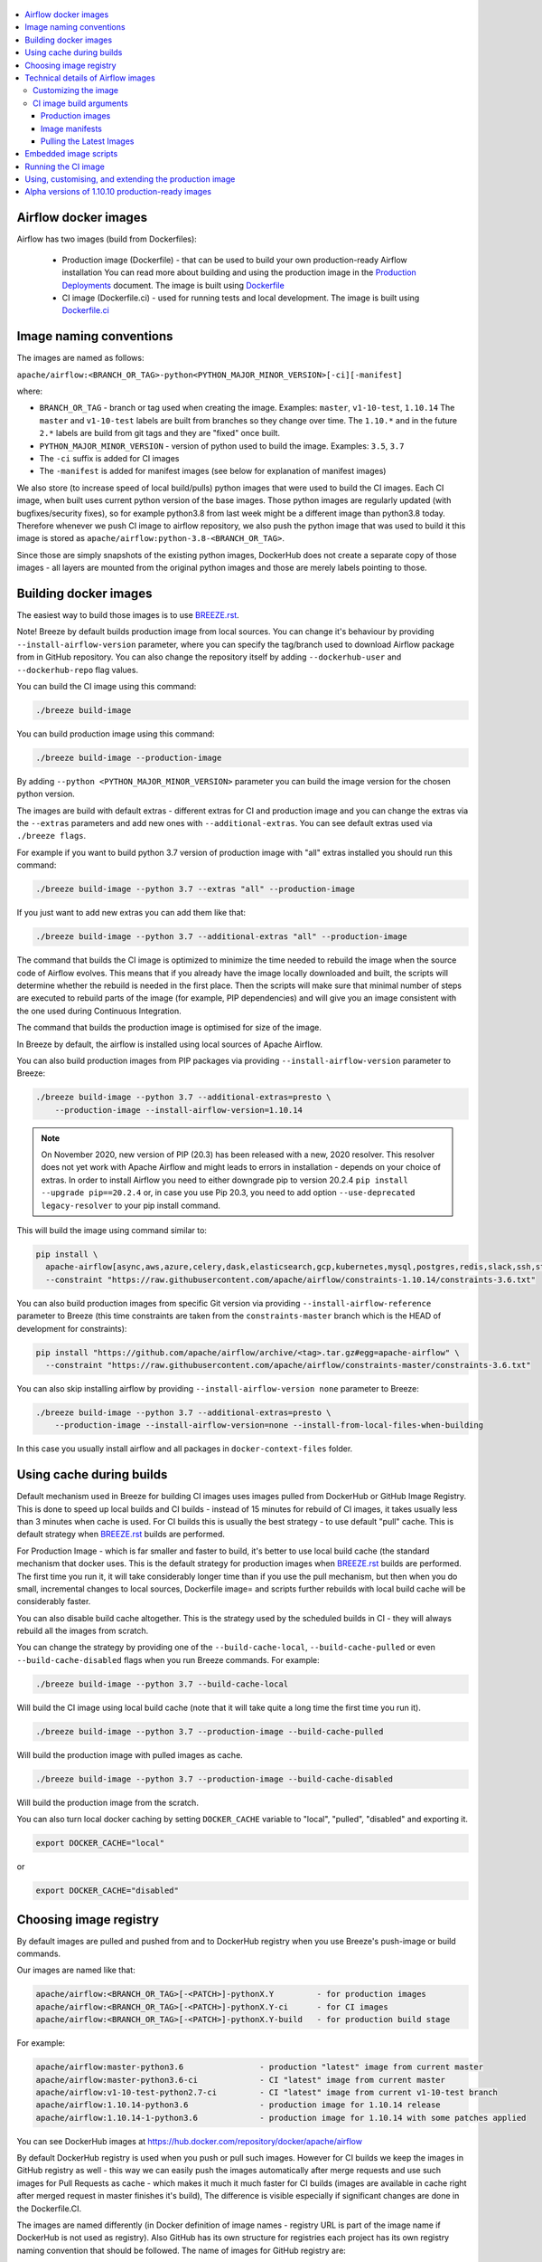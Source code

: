  .. Licensed to the Apache Software Foundation (ASF) under one
    or more contributor license agreements.  See the NOTICE file
    distributed with this work for additional information
    regarding copyright ownership.  The ASF licenses this file
    to you under the Apache License, Version 2.0 (the
    "License"); you may not use this file except in compliance
    with the License.  You may obtain a copy of the License at

 ..   http://www.apache.org/licenses/LICENSE-2.0

 .. Unless required by applicable law or agreed to in writing,
    software distributed under the License is distributed on an
    "AS IS" BASIS, WITHOUT WARRANTIES OR CONDITIONS OF ANY
    KIND, either express or implied.  See the License for the
    specific language governing permissions and limitations
    under the License.

.. contents:: :local:

Airflow docker images
=====================

Airflow has two images (build from Dockerfiles):

  * Production image (Dockerfile) - that can be used to build your own production-ready Airflow installation
    You can read more about building and using the production image in the
    `Production Deployments <https://airflow.apache.org/docs/apache-airflow/stable/production-deployment.html>`_ document.
    The image is built using `Dockerfile <Dockerfile>`_

  * CI image (Dockerfile.ci) - used for running tests and local development. The image is built using
    `Dockerfile.ci <Dockerfile.ci>`_

Image naming conventions
========================

The images are named as follows:

``apache/airflow:<BRANCH_OR_TAG>-python<PYTHON_MAJOR_MINOR_VERSION>[-ci][-manifest]``

where:

* ``BRANCH_OR_TAG`` - branch or tag used when creating the image. Examples: ``master``, ``v1-10-test``, ``1.10.14``
  The ``master`` and ``v1-10-test`` labels are built from branches so they change over time. The ``1.10.*`` and in
  the future ``2.*`` labels are build from git tags and they are "fixed" once built.
* ``PYTHON_MAJOR_MINOR_VERSION`` - version of python used to build the image. Examples: ``3.5``, ``3.7``
* The ``-ci`` suffix is added for CI images
* The ``-manifest`` is added for manifest images (see below for explanation of manifest images)

We also store (to increase speed of local build/pulls) python images that were used to build
the CI images. Each CI image, when built uses current python version of the base images. Those
python images are regularly updated (with bugfixes/security fixes), so for example python3.8 from
last week might be a different image than python3.8 today. Therefore whenever we push CI image
to airflow repository, we also push the python image that was used to build it this image is stored
as ``apache/airflow:python-3.8-<BRANCH_OR_TAG>``.

Since those are simply snapshots of the existing python images, DockerHub does not create a separate
copy of those images - all layers are mounted from the original python images and those are merely
labels pointing to those.

Building docker images
======================

The easiest way to build those images is to use `<BREEZE.rst>`_.

Note! Breeze by default builds production image from local sources. You can change it's behaviour by
providing ``--install-airflow-version`` parameter, where you can specify the
tag/branch used to download Airflow package from in GitHub repository. You can
also change the repository itself by adding ``--dockerhub-user`` and ``--dockerhub-repo`` flag values.

You can build the CI image using this command:

.. code-block:: bash

  ./breeze build-image

You can build production image using this command:

.. code-block:: bash

  ./breeze build-image --production-image

By adding ``--python <PYTHON_MAJOR_MINOR_VERSION>`` parameter you can build the
image version for the chosen python version.

The images are build with default extras - different extras for CI and production image and you
can change the extras via the ``--extras`` parameters and add new ones with ``--additional-extras``.
You can see default extras used via ``./breeze flags``.

For example if you want to build python 3.7 version of production image with
"all" extras installed you should run this command:

.. code-block:: bash

  ./breeze build-image --python 3.7 --extras "all" --production-image

If you just want to add new extras you can add them like that:

.. code-block:: bash

  ./breeze build-image --python 3.7 --additional-extras "all" --production-image

The command that builds the CI image is optimized to minimize the time needed to rebuild the image when
the source code of Airflow evolves. This means that if you already have the image locally downloaded and
built, the scripts will determine whether the rebuild is needed in the first place. Then the scripts will
make sure that minimal number of steps are executed to rebuild parts of the image (for example,
PIP dependencies) and will give you an image consistent with the one used during Continuous Integration.

The command that builds the production image is optimised for size of the image.

In Breeze by default, the airflow is installed using local sources of Apache Airflow.

You can also build production images from PIP packages via providing ``--install-airflow-version``
parameter to Breeze:

.. code-block:: bash

  ./breeze build-image --python 3.7 --additional-extras=presto \
      --production-image --install-airflow-version=1.10.14


.. note::

   On November 2020, new version of PIP (20.3) has been released with a new, 2020 resolver. This resolver
   does not yet work with Apache Airflow and might leads to errors in installation - depends on your choice
   of extras. In order to install Airflow you need to either downgrade pip to version 20.2.4
   ``pip install --upgrade pip==20.2.4`` or, in case you use Pip 20.3, you need to add option
   ``--use-deprecated legacy-resolver`` to your pip install command.


This will build the image using command similar to:

.. code-block:: bash

    pip install \
      apache-airflow[async,aws,azure,celery,dask,elasticsearch,gcp,kubernetes,mysql,postgres,redis,slack,ssh,statsd,virtualenv,presto]==1.10.14 \
      --constraint "https://raw.githubusercontent.com/apache/airflow/constraints-1.10.14/constraints-3.6.txt"

You can also build production images from specific Git version via providing ``--install-airflow-reference``
parameter to Breeze (this time constraints are taken from the ``constraints-master`` branch which is the
HEAD of development for constraints):

.. code-block:: bash

    pip install "https://github.com/apache/airflow/archive/<tag>.tar.gz#egg=apache-airflow" \
      --constraint "https://raw.githubusercontent.com/apache/airflow/constraints-master/constraints-3.6.txt"

You can also skip installing airflow by providing ``--install-airflow-version none`` parameter to Breeze:

.. code-block:: bash

  ./breeze build-image --python 3.7 --additional-extras=presto \
      --production-image --install-airflow-version=none --install-from-local-files-when-building

In this case you usually install airflow and all packages in ``docker-context-files`` folder.

Using cache during builds
=========================

Default mechanism used in Breeze for building CI images uses images pulled from DockerHub or
GitHub Image Registry. This is done to speed up local builds and CI builds - instead of 15 minutes
for rebuild of CI images, it takes usually less than 3 minutes when cache is used. For CI builds this is
usually the best strategy - to use default "pull" cache. This is default strategy when
`<BREEZE.rst>`_ builds are performed.

For Production Image - which is far smaller and faster to build, it's better to use local build cache (the
standard mechanism that docker uses. This is the default strategy for production images when
`<BREEZE.rst>`_ builds are performed. The first time you run it, it will take considerably longer time than
if you use the pull mechanism, but then when you do small, incremental changes to local sources,
Dockerfile image= and scripts further rebuilds with local build cache will be considerably faster.

You can also disable build cache altogether. This is the strategy used by the scheduled builds in CI - they
will always rebuild all the images from scratch.

You can change the strategy by providing one of the ``--build-cache-local``, ``--build-cache-pulled`` or
even ``--build-cache-disabled`` flags when you run Breeze commands. For example:

.. code-block:: bash

  ./breeze build-image --python 3.7 --build-cache-local

Will build the CI image using local build cache (note that it will take quite a long time the first
time you run it).

.. code-block:: bash

  ./breeze build-image --python 3.7 --production-image --build-cache-pulled

Will build the production image with pulled images as cache.


.. code-block:: bash

  ./breeze build-image --python 3.7 --production-image --build-cache-disabled

Will build the production image from the scratch.

You can also turn local docker caching by setting ``DOCKER_CACHE`` variable to "local", "pulled",
"disabled" and exporting it.

.. code-block:: bash

  export DOCKER_CACHE="local"

or

.. code-block:: bash

  export DOCKER_CACHE="disabled"


Choosing image registry
=======================

By default images are pulled and pushed from and to DockerHub registry when you use Breeze's push-image
or build commands.

Our images are named like that:

.. code-block:: bash

  apache/airflow:<BRANCH_OR_TAG>[-<PATCH>]-pythonX.Y         - for production images
  apache/airflow:<BRANCH_OR_TAG>[-<PATCH>]-pythonX.Y-ci      - for CI images
  apache/airflow:<BRANCH_OR_TAG>[-<PATCH>]-pythonX.Y-build   - for production build stage

For example:

.. code-block:: bash

  apache/airflow:master-python3.6                - production "latest" image from current master
  apache/airflow:master-python3.6-ci             - CI "latest" image from current master
  apache/airflow:v1-10-test-python2.7-ci         - CI "latest" image from current v1-10-test branch
  apache/airflow:1.10.14-python3.6               - production image for 1.10.14 release
  apache/airflow:1.10.14-1-python3.6             - production image for 1.10.14 with some patches applied


You can see DockerHub images at `<https://hub.docker.com/repository/docker/apache/airflow>`_

By default DockerHub registry is used when you push or pull such images.
However for CI builds we keep the images in GitHub registry as well - this way we can easily push
the images automatically after merge requests and use such images for Pull Requests
as cache - which makes it much it much faster for CI builds (images are available in cache
right after merged request in master finishes it's build), The difference is visible especially if
significant changes are done in the Dockerfile.CI.

The images are named differently (in Docker definition of image names - registry URL is part of the
image name if DockerHub is not used as registry). Also GitHub has its own structure for registries
each project has its own registry naming convention that should be followed. The name of
images for GitHub registry are:

.. code-block:: bash

  docker.pkg.github.com/apache/airflow/<BRANCH>-pythonX.Y       - for production images
  docker.pkg.github.com/apache/airflow/<BRANCH>-pythonX.Y-ci    - for CI images
  docker.pkg.github.com/apache/airflow/<BRANCH>-pythonX.Y-build - for production build state

Note that we never push or pull TAG images to GitHub registry. It is only used for CI builds

You can see all the current GitHub images at `<https://github.com/apache/airflow/packages>`_

In order to interact with the GitHub images you need to add ``--github-registry`` flag to the pull/push
commands in Breeze. This way the images will be pulled/pushed from/to GitHub rather than from/to
DockerHub. Images are build locally as ``apache/airflow`` images but then they are tagged with the right
GitHub tags for you.

You can read more about the CI configuration and how CI builds are using DockerHub/GitHub images
in `<CI.rst>`_.

Note that you need to be committer and have the right to push to DockerHub and GitHub and you need to
be logged in. Only committers can push images directly.

Technical details of Airflow images
===================================

The CI image is used by Breeze as shell image but it is also used during CI build.
The image is single segment image that contains Airflow installation with "all" dependencies installed.
It is optimised for rebuild speed. It installs PIP dependencies from the current branch first -
so that any changes in setup.py do not trigger reinstalling of all dependencies.
There is a second step of installation that re-installs the dependencies
from the latest sources so that we are sure that latest dependencies are installed.

The production image is a multi-segment image. The first segment "airflow-build-image" contains all the
build essentials and related dependencies that allow to install airflow locally. By default the image is
build from a released version of Airflow from GitHub, but by providing some extra arguments you can also
build it from local sources. This is particularly useful in CI environment where we are using the image
to run Kubernetes tests. See below for the list of arguments that should be provided to build
production image from the local sources.

The image is primarily optimised for size of the final image, but also for speed of rebuilds - the
'airflow-build-image' segment uses the same technique as the CI builds for pre-installing PIP dependencies.
It first pre-installs them from the right GitHub branch and only after that final airflow installation is
done from either local sources or remote location (PIP or GitHub repository).

Customizing the image
.....................

Customizing the image is an alternative way of adding your own dependencies to the image.

The easiest way to build the image image is to use ``breeze`` script, but you can also build such customized
image by running appropriately crafted docker build in which you specify all the ``build-args``
that you need to add to customize it. You can read about all the args and ways you can build the image
in the `<#ci-image-build-arguments>`_ chapter below.

Here just a few examples are presented which should give you general understanding of what you can customize.

This builds the production image in version 3.7 with additional airflow extras from 1.10.10 Pypi package and
additional apt dev and runtime dependencies.

.. code-block:: bash

  docker build . -f Dockerfile.ci \
    --build-arg PYTHON_BASE_IMAGE="python:3.7-slim-buster" \
    --build-arg PYTHON_MAJOR_MINOR_VERSION=3.7 \
    --build-arg AIRFLOW_INSTALLATION_METHOD="apache-airflow" \
    --build-arg AIRFLOW_VERSION="1.10.14" \
    --build-arg AIRFLOW_INSTALL_VERSION="==1.10.14" \
    --build-arg AIRFLOW_CONSTRAINTS_REFERENCE="constraints-1-10" \
    --build-arg AIRFLOW_SOURCES_FROM="empty" \
    --build-arg AIRFLOW_SOURCES_TO="/empty" \
    --build-arg ADDITIONAL_AIRFLOW_EXTRAS="jdbc"
    --build-arg ADDITIONAL_PYTHON_DEPS="pandas"
    --build-arg ADDITIONAL_DEV_APT_DEPS="gcc g++"
    --build-arg ADDITIONAL_RUNTIME_APT_DEPS="default-jre-headless"
    --tag my-image


the same image can be built using ``breeze`` (it supports auto-completion of the options):

.. code-block:: bash

  ./breeze build-image -f Dockerfile.ci \
      --production-image  --python 3.7 --install-airflow-version=1.10.14 \
      --additional-extras=jdbc --additional-python-deps="pandas" \
      --additional-dev-apt-deps="gcc g++" --additional-runtime-apt-deps="default-jre-headless"
You can build the default production image with standard ``docker build`` command but they will only build
default versions of the image and will not use the dockerhub versions of images as cache.


You can customize more aspects of the image - such as additional commands executed before apt dependencies
are installed, or adding extra sources to install your dependencies from. You can see all the arguments
described below but here is an example of rather complex command to customize the image
based on example in `this comment <https://github.com/apache/airflow/issues/8605#issuecomment-690065621>`_:

.. code-block:: bash

  docker build . -f Dockerfile.ci \
    --build-arg PYTHON_BASE_IMAGE="python:3.7-slim-buster" \
    --build-arg PYTHON_MAJOR_MINOR_VERSION=3.7 \
    --build-arg AIRFLOW_INSTALLATION_METHOD="apache-airflow" \
    --build-arg AIRFLOW_VERSION="1.10.14" \
    --build-arg AIRFLOW_INSTALL_VERSION="==1.10.14" \
    --build-arg AIRFLOW_CONSTRAINTS_REFERENCE="constraints-1-10" \
    --build-arg AIRFLOW_SOURCES_FROM="empty" \
    --build-arg AIRFLOW_SOURCES_TO="/empty" \
    --build-arg ADDITIONAL_AIRFLOW_EXTRAS="slack" \
    --build-arg ADDITIONAL_PYTHON_DEPS="apache-airflow-backport-providers-odbc \
        azure-storage-blob \
        sshtunnel \
        google-api-python-client \
        oauth2client \
        beautifulsoup4 \
        dateparser \
        rocketchat_API \
        typeform" \
    --build-arg ADDITIONAL_DEV_APT_DEPS="msodbcsql17 unixodbc-dev g++" \
    --build-arg ADDITIONAL_DEV_APT_COMMAND="curl https://packages.microsoft.com/keys/microsoft.asc | apt-key add --no-tty - && curl https://packages.microsoft.com/config/debian/10/prod.list > /etc/apt/sources.list.d/mssql-release.list" \
    --build-arg ADDITIONAL_DEV_ENV_VARS="ACCEPT_EULA=Y" \
    --build-arg ADDITIONAL_RUNTIME_APT_COMMAND="curl https://packages.microsoft.com/keys/microsoft.asc | apt-key add --no-tty - && curl https://packages.microsoft.com/config/debian/10/prod.list > /etc/apt/sources.list.d/mssql-release.list" \
    --build-arg ADDITIONAL_RUNTIME_APT_DEPS="msodbcsql17 unixodbc git procps vim" \
    --build-arg ADDITIONAL_RUNTIME_ENV_VARS="ACCEPT_EULA=Y" \
    --tag my-image

CI image build arguments
........................

The following build arguments (``--build-arg`` in docker build command) can be used for CI images:

+------------------------------------------+------------------------------------------+------------------------------------------+
| Build argument                           | Default value                            | Description                              |
+==========================================+==========================================+==========================================+
| ``PYTHON_BASE_IMAGE``                    | ``python:3.6-slim-buster``               | Base python image                        |
+------------------------------------------+------------------------------------------+------------------------------------------+
| ``AIRFLOW_VERSION``                      | ``2.0.0.dev0``                           | version of Airflow                       |
+------------------------------------------+------------------------------------------+------------------------------------------+
| ``PYTHON_MAJOR_MINOR_VERSION``           | ``3.6``                                  | major/minor version of Python (should    |
|                                          |                                          | match base image)                        |
+------------------------------------------+------------------------------------------+------------------------------------------+
| ``DEPENDENCIES_EPOCH_NUMBER``            | ``2``                                    | increasing this number will reinstall    |
|                                          |                                          | all apt dependencies                     |
+------------------------------------------+------------------------------------------+------------------------------------------+
| ``PIP_NO_CACHE_DIR``                     | ``true``                                 | if true, then no pip cache will be       |
|                                          |                                          | stored                                   |
+------------------------------------------+------------------------------------------+------------------------------------------+
| ``HOME``                                 | ``/root``                                | Home directory of the root user (CI      |
|                                          |                                          | image has root user as default)          |
+------------------------------------------+------------------------------------------+------------------------------------------+
| ``AIRFLOW_HOME``                         | ``/root/airflow``                        | Airflow’s HOME (that’s where logs and    |
|                                          |                                          | sqlite databases are stored)             |
+------------------------------------------+------------------------------------------+------------------------------------------+
| ``AIRFLOW_SOURCES``                      | ``/opt/airflow``                         | Mounted sources of Airflow               |
+------------------------------------------+------------------------------------------+------------------------------------------+
| ``PIP_DEPENDENCIES_EPOCH_NUMBER``        | ``3``                                    | increasing that number will reinstall    |
|                                          |                                          | all PIP dependencies                     |
+------------------------------------------+------------------------------------------+------------------------------------------+
| ``CASS_DRIVER_NO_CYTHON``                | ``1``                                    | if set to 1 no CYTHON compilation is     |
|                                          |                                          | done for cassandra driver (much faster)  |
+------------------------------------------+------------------------------------------+------------------------------------------+
| ``AIRFLOW_REPO``                         | ``apache/airflow``                       | the repository from which PIP            |
|                                          |                                          | dependencies are pre-installed           |
+------------------------------------------+------------------------------------------+------------------------------------------+
| ``AIRFLOW_BRANCH``                       | ``master``                               | the branch from which PIP dependencies   |
|                                          |                                          | are pre-installed                        |
+------------------------------------------+------------------------------------------+------------------------------------------+
| ``AIRFLOW_CI_BUILD_EPOCH``               | ``1``                                    | increasing this value will reinstall PIP |
|                                          |                                          | dependencies from the repository from    |
|                                          |                                          | scratch                                  |
+------------------------------------------+------------------------------------------+------------------------------------------+
| ``AIRFLOW_CONSTRAINTS_LOCATION``         |                                          | If not empty, it will override the       |
|                                          |                                          | source of the constraints with the       |
|                                          |                                          | specified URL or file. Note that the     |
|                                          |                                          | file has to be in docker context so      |
|                                          |                                          | it's best to place such file in          |
|                                          |                                          | one of the folders included in           |
|                                          |                                          | .dockerignore. for example in the        |
|                                          |                                          | 'docker-context-files'. Note that the    |
|                                          |                                          | location does not work for the first     |
|                                          |                                          | stage of installation when the           |
|                                          |                                          | stage of installation when the           |
|                                          |                                          | ``AIRFLOW_PRE_CACHED_PIP_PACKAGES`` is   |
|                                          |                                          | set to true. Default location from       |
|                                          |                                          | GitHub is used in this case.             |
+------------------------------------------+------------------------------------------+------------------------------------------+
| ``AIRFLOW_CONSTRAINTS_REFERENCE``        | ``constraints-master``                   | reference (branch or tag) from GitHub    |
|                                          |                                          | repository from which constraints are    |
|                                          |                                          | used. By default it is set to            |
|                                          |                                          | ``constraints-master`` but can be        |
|                                          |                                          | ``constraints-1-10`` for 1.10.* versions |
|                                          |                                          | or it could point to specific version    |
|                                          |                                          | for example ``constraints-1.10.12``      |
+------------------------------------------+------------------------------------------+------------------------------------------+
| ``INSTALL_PROVIDERS_FROM_SOURCES``       | ``true``                                 | If set to false and image is built from  |
|                                          |                                          | sources, all provider packages are not   |
|                                          |                                          | installed. By default when building from |
|                                          |                                          | sources, all provider packages are also  |
|                                          |                                          | installed together with the core airflow |
|                                          |                                          | package. It has no effect when           |
|                                          |                                          | installing from PyPI or GitHub repo.     |
+------------------------------------------+------------------------------------------+------------------------------------------+
| ``INSTALL_FROM_DOCKER_CONTEXT_FILES``    | ``false``                                | If set to true, Airflow and it's         |
|                                          |                                          | dependencies are installed from locally  |
|                                          |                                          | downloaded .whl files placed in the      |
|                                          |                                          | ``docker-context-files``.                |
+------------------------------------------+------------------------------------------+------------------------------------------+
| ``AIRFLOW_EXTRAS``                       | ``all``                                  | extras to install                        |
+------------------------------------------+------------------------------------------+------------------------------------------+
| ``INSTALL_FROM_PYPI``                    | ``true``                                 | If set to true, Airflow is installed     |
|                                          |                                          | from pypi. If you want to install        |
|                                          |                                          | Airflow from externally provided binary  |
|                                          |                                          | package you can set it to false, place   |
|                                          |                                          | the package in ``docker-context-files``  |
|                                          |                                          | and set                                  |
|                                          |                                          | ``INSTALL_FROM_DOCKER_CONTEXT_FILES`` to |
|                                          |                                          | true. For this you have to also set the  |
|                                          |                                          | ``AIRFLOW_PRE_CACHED_PIP_PACKAGES`` flag |
|                                          |                                          | to false                                 |
+------------------------------------------+------------------------------------------+------------------------------------------+
| ``AIRFLOW_PRE_CACHED_PIP_PACKAGES``      | ``true``                                 | Allows to pre-cache airflow PIP packages |
|                                          |                                          | from the GitHub of Apache Airflow        |
|                                          |                                          | This allows to optimize iterations for   |
|                                          |                                          | Image builds and speeds up CI builds     |
|                                          |                                          | But in some corporate environments it    |
|                                          |                                          | might be forbidden to download anything  |
|                                          |                                          | from public repositories.                |
+------------------------------------------+------------------------------------------+------------------------------------------+
| ``ADDITIONAL_AIRFLOW_EXTRAS``            |                                          | additional extras to install             |
+------------------------------------------+------------------------------------------+------------------------------------------+
| ``ADDITIONAL_PYTHON_DEPS``               |                                          | additional python dependencies to        |
|                                          |                                          | install                                  |
+------------------------------------------+------------------------------------------+------------------------------------------+
| ``DEV_APT_COMMAND``                      | (see Dockerfile)                         | Dev apt command executed before dev deps |
|                                          |                                          | are installed in the first part of image |
+------------------------------------------+------------------------------------------+------------------------------------------+
| ``ADDITIONAL_DEV_APT_COMMAND``           |                                          | Additional Dev apt command executed      |
|                                          |                                          | before dev dep are installed             |
|                                          |                                          | in the first part of the image           |
+------------------------------------------+------------------------------------------+------------------------------------------+
| ``DEV_APT_DEPS``                         | (see Dockerfile)                         | Dev APT dependencies installed           |
|                                          |                                          | in the first part of the image           |
+------------------------------------------+------------------------------------------+------------------------------------------+
| ``ADDITIONAL_DEV_APT_DEPS``              |                                          | Additional apt dev dependencies          |
|                                          |                                          | installed in the first part of the image |
+------------------------------------------+------------------------------------------+------------------------------------------+
| ``ADDITIONAL_DEV_APT_ENV``               |                                          | Additional env variables defined         |
|                                          |                                          | when installing dev deps                 |
+------------------------------------------+------------------------------------------+------------------------------------------+
| ``RUNTIME_APT_COMMAND``                  | (see Dockerfile)                         | Runtime apt command executed before deps |
|                                          |                                          | are installed in first part of the image |
+------------------------------------------+------------------------------------------+------------------------------------------+
| ``ADDITIONAL_RUNTIME_APT_COMMAND``       |                                          | Additional Runtime apt command executed  |
|                                          |                                          | before runtime dep are installed         |
|                                          |                                          | in the second part of the image          |
+------------------------------------------+------------------------------------------+------------------------------------------+
| ``RUNTIME_APT_DEPS``                     | (see Dockerfile)                         | Runtime APT dependencies installed       |
|                                          |                                          | in the second part of the image          |
+------------------------------------------+------------------------------------------+------------------------------------------+
| ``ADDITIONAL_RUNTIME_APT_DEPS``          |                                          | Additional apt runtime dependencies      |
|                                          |                                          | installed in second part of the image    |
+------------------------------------------+------------------------------------------+------------------------------------------+
| ``ADDITIONAL_RUNTIME_APT_ENV``           |                                          | Additional env variables defined         |
|                                          |                                          | when installing runtime deps             |
+------------------------------------------+------------------------------------------+------------------------------------------+

Here are some examples of how CI images can built manually. CI is always built from local sources.

This builds the CI image in version 3.7 with default extras ("all").

.. code-block:: bash

  docker build . -f Dockerfile.ci --build-arg PYTHON_BASE_IMAGE="python:3.7-slim-buster" \
    --build-arg PYTHON_MAJOR_MINOR_VERSION=3.7


This builds the CI image in version 3.6 with "gcp" extra only.

.. code-block:: bash

  docker build . -f Dockerfile.ci --build-arg PYTHON_BASE_IMAGE="python:3.7-slim-buster" \
    --build-arg PYTHON_MAJOR_MINOR_VERSION=3.6 --build-arg AIRFLOW_EXTRAS=gcp


This builds the CI image in version 3.6 with "apache-beam" extra added.

.. code-block:: bash

  docker build . -f Dockerfile.ci --build-arg PYTHON_BASE_IMAGE="python:3.7-slim-buster" \
    --build-arg PYTHON_MAJOR_MINOR_VERSION=3.6 --build-arg ADDITIONAL_AIRFLOW_EXTRAS="apache-beam"

This builds the CI image in version 3.6 with "mssql" additional package added.

.. code-block:: bash

  docker build . -f Dockerfile.ci --build-arg PYTHON_BASE_IMAGE="python:3.7-slim-buster" \
    --build-arg PYTHON_MAJOR_MINOR_VERSION=3.6 --build-arg ADDITIONAL_PYTHON_DEPS="mssql"

This builds the CI image in version 3.6 with "gcc" and "g++" additional apt dev dependencies added.

.. code-block::

  docker build . -f Dockerfile.ci --build-arg PYTHON_BASE_IMAGE="python:3.7-slim-buster" \
    --build-arg PYTHON_MAJOR_MINOR_VERSION=3.6 --build-arg ADDITIONAL_DEV_APT_DEPS="gcc g++"

This builds the CI image in version 3.6 with "jdbc" extra and "default-jre-headless" additional apt runtime dependencies added.

.. code-block::

  docker build . -f Dockerfile.ci --build-arg PYTHON_BASE_IMAGE="python:3.7-slim-buster" \
    --build-arg PYTHON_MAJOR_MINOR_VERSION=3.6 --build-arg AIRFLOW_EXTRAS=jdbc --build-arg ADDITIONAL_RUNTIME_DEPS="default-jre-headless"

Production images
-----------------

You can find details about using, building, extending and customising the production images in the
`Latest documentation <https://airflow.apache.org/docs/apache-airflow/stable/production-deployment.html>`_


Image manifests
---------------

Together with the main CI images we also build and push image manifests. Those manifests are very small images
that contain only results of the docker inspect for the image. This is in order to be able to
determine very quickly if the image in the docker registry has changed a lot since the last time.
Unfortunately docker registry (specifically DockerHub registry) has no anonymous way of querying image
details via API, you need to download the image to inspect it. We overcame it in the way that
always when we build the image we build a very small image manifest and push it to registry together
with the main CI image. The tag for the manifest image is the same as for the image it refers
to with added ``-manifest`` suffix. The manifest image for ``apache/airflow:master-python3.6-ci`` is named
``apache/airflow:master-python3.6-ci-manifest``.

Pulling the Latest Images
-------------------------

Sometimes the image needs to be rebuilt from scratch. This is required, for example,
when there is a security update of the Python version that all the images are based on and new version
of the image is pushed to the repository. In this case it is usually faster to pull the latest
images rather than rebuild them from scratch.

You can do it via the ``--force-pull-images`` flag to force pulling the latest images from the Docker Hub.

For production image:

.. code-block:: bash

  ./breeze build-image --force-pull-images --production-image

For CI image Breeze automatically uses force pulling in case it determines that your image is very outdated,
however uou can also force it with the same flag.

.. code-block:: bash

  ./breeze build-image --force-pull-images

Embedded image scripts
======================

Both images have a set of scripts that can be used in the image. Those are:
 * /entrypoint - entrypoint script used when entering the image
 * /clean-logs - script for periodic log cleaning

Running the CI image
====================

The entrypoint in the CI image contains all the initialisation needed for tests to be immediately executed.
It is copied from ``scripts/in_container/entrypoint_ci.sh``.

The default behaviour is that you are dropped into bash shell. However if RUN_TESTS variable is
set to "true", then tests passed as arguments are executed

The entrypoint performs those operations:

* checks if the environment is ready to test (including database and all integrations). It waits
  until all the components are ready to work

* installs older version of Airflow (if older version of Airflow is requested to be installed
  via ``INSTALL_AIRFLOW_VERSION`` variable.

* Sets up Kerberos if Kerberos integration is enabled (generates and configures Kerberos token)

* Sets up ssh keys for ssh tests and restarts teh SSH server

* Sets all variables and configurations needed for unit tests to run

* Reads additional variables set in ``files/airflow-breeze-config/variables.env`` by sourcing that file

* In case of CI run sets parallelism to 2 to avoid excessive number of processes to run

* In case of CI run sets default parameters for pytest

* In case of running integration/long_running/quarantined tests - it sets the right pytest flags

* Sets default "tests" target in case the target is not explicitly set as additional argument

* Runs system tests if RUN_SYSTEM_TESTS flag is specified, otherwise runs regular unit and integration tests


Using, customising, and extending the production image
======================================================

You can read more about using, customising, and extending the production image in the
`documentation <https://airflow.apache.org/docs/apache-airflow/stable/production-deployment.html>`_.

Alpha versions of 1.10.10 production-ready images
=================================================

The production images have been released for the first time in 1.10.10 release of Airflow as "Alpha" quality
ones. Between 1.10.10 the images are being improved and the 1.10.10 images should be patched and
published several times separately in order to test them with the upcoming Helm Chart.

Those images are for development and testing only and should not be used outside of the
development community.

The images were pushed with tags following the pattern: ``apache/airflow:1.10.10.1-alphaN-pythonX.Y``.
Patch level is an increasing number (starting from 1).

Those are alpha-quality releases however they contain the officially released Airflow ``1.10.10`` code.
The main changes in the images are scripts embedded in the images.

The following versions were pushed:

+-------+--------------------------------+----------------------------------------------------------+
| Patch | Tag pattern                    | Description                                              |
+=======+================================+==========================================================+
| 1     | ``1.10.10.1-alpha1-pythonX.Y`` | Support for parameters added to bash and python commands |
+-------+--------------------------------+----------------------------------------------------------+
| 2     | ``1.10.10-1-alpha2-pythonX.Y`` | Added "/clean-logs" script                               |
+-------+--------------------------------+----------------------------------------------------------+

The commits used to generate those images are tagged with ``prod-image-1.10.10.1-alphaN`` tags.
